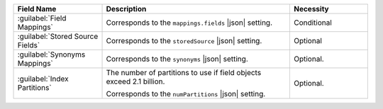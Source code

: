 .. list-table:: 
   :header-rows: 1
   :widths: 25 53 22

   * - Field Name 
     - Description 
     - Necessity

   * - :guilabel:`Field Mappings`
     - .. include:: /includes/extracts/fts-field-mappings-fields-vib.rst
       
       Corresponds to the  ``mappings.fields`` |json| setting.
       
     - Conditional 

   * - :guilabel:`Stored Source Fields`
     - .. include:: /includes/extracts/fts-stored-source-vib.rst 

       Corresponds to the ``storedSource`` |json| setting.

     - Optional  

   * - :guilabel:`Synonyms Mappings`
     - .. include:: /includes/extracts/fts-field-synonyms-vib.rst

       Corresponds to the ``synonyms`` |json| setting.

     - Optional.

   * - :guilabel:`Index Partitions`
     - The number of partitions to use if field objects exceed 2.1 billion.

       Corresponds to the ``numPartitions`` |json| setting.

       .. include:: /includes/fact-numpartitions-preview.rst

     - Optional.
